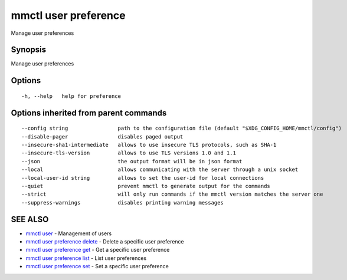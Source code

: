 .. _mmctl_user_preference:

mmctl user preference
---------------------

Manage user preferences

Synopsis
~~~~~~~~


Manage user preferences

Options
~~~~~~~

::

  -h, --help   help for preference

Options inherited from parent commands
~~~~~~~~~~~~~~~~~~~~~~~~~~~~~~~~~~~~~~

::

      --config string                path to the configuration file (default "$XDG_CONFIG_HOME/mmctl/config")
      --disable-pager                disables paged output
      --insecure-sha1-intermediate   allows to use insecure TLS protocols, such as SHA-1
      --insecure-tls-version         allows to use TLS versions 1.0 and 1.1
      --json                         the output format will be in json format
      --local                        allows communicating with the server through a unix socket
      --local-user-id string         allows to set the user-id for local connections
      --quiet                        prevent mmctl to generate output for the commands
      --strict                       will only run commands if the mmctl version matches the server one
      --suppress-warnings            disables printing warning messages

SEE ALSO
~~~~~~~~

* `mmctl user <mmctl_user.rst>`_ 	 - Management of users
* `mmctl user preference delete <mmctl_user_preference_delete.rst>`_ 	 - Delete a specific user preference
* `mmctl user preference get <mmctl_user_preference_get.rst>`_ 	 - Get a specific user preference
* `mmctl user preference list <mmctl_user_preference_list.rst>`_ 	 - List user preferences
* `mmctl user preference set <mmctl_user_preference_set.rst>`_ 	 - Set a specific user preference

